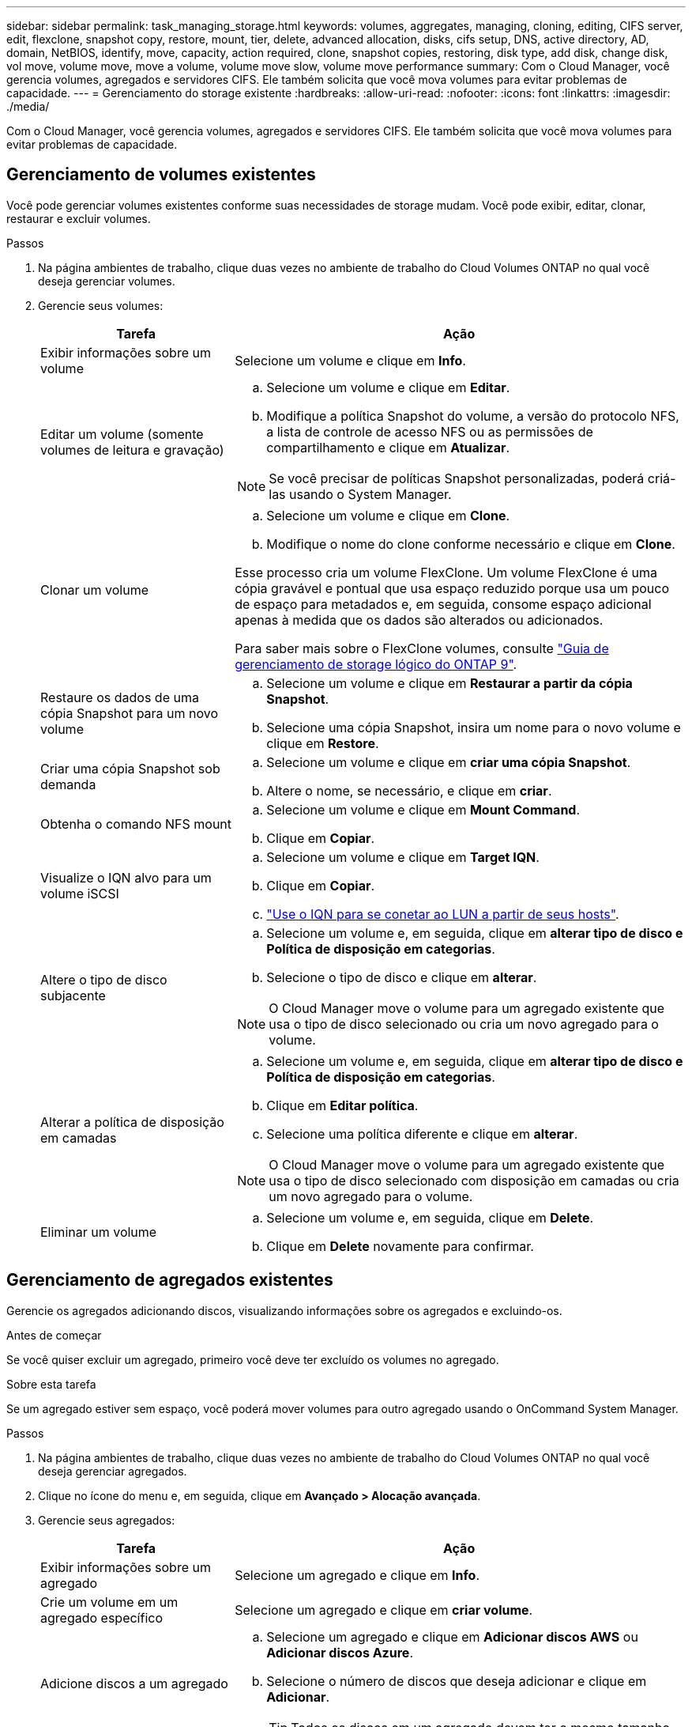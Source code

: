---
sidebar: sidebar 
permalink: task_managing_storage.html 
keywords: volumes, aggregates, managing, cloning, editing, CIFS server, edit, flexclone, snapshot copy, restore, mount, tier, delete, advanced allocation, disks, cifs setup, DNS, active directory, AD, domain, NetBIOS, identify, move, capacity, action required, clone, snapshot copies, restoring, disk type, add disk, change disk, vol move, volume move, move a volume, volume move slow, volume move performance 
summary: Com o Cloud Manager, você gerencia volumes, agregados e servidores CIFS. Ele também solicita que você mova volumes para evitar problemas de capacidade. 
---
= Gerenciamento do storage existente
:hardbreaks:
:allow-uri-read: 
:nofooter: 
:icons: font
:linkattrs: 
:imagesdir: ./media/


[role="lead"]
Com o Cloud Manager, você gerencia volumes, agregados e servidores CIFS. Ele também solicita que você mova volumes para evitar problemas de capacidade.



== Gerenciamento de volumes existentes

Você pode gerenciar volumes existentes conforme suas necessidades de storage mudam. Você pode exibir, editar, clonar, restaurar e excluir volumes.

.Passos
. Na página ambientes de trabalho, clique duas vezes no ambiente de trabalho do Cloud Volumes ONTAP no qual você deseja gerenciar volumes.
. Gerencie seus volumes:
+
[cols="30,70"]
|===
| Tarefa | Ação 


| Exibir informações sobre um volume | Selecione um volume e clique em *Info*. 


| Editar um volume (somente volumes de leitura e gravação)  a| 
.. Selecione um volume e clique em *Editar*.
.. Modifique a política Snapshot do volume, a versão do protocolo NFS, a lista de controle de acesso NFS ou as permissões de compartilhamento e clique em *Atualizar*.



NOTE: Se você precisar de políticas Snapshot personalizadas, poderá criá-las usando o System Manager.



| Clonar um volume  a| 
.. Selecione um volume e clique em *Clone*.
.. Modifique o nome do clone conforme necessário e clique em *Clone*.


Esse processo cria um volume FlexClone. Um volume FlexClone é uma cópia gravável e pontual que usa espaço reduzido porque usa um pouco de espaço para metadados e, em seguida, consome espaço adicional apenas à medida que os dados são alterados ou adicionados.

Para saber mais sobre o FlexClone volumes, consulte http://docs.netapp.com/ontap-9/topic/com.netapp.doc.dot-cm-vsmg/home.html["Guia de gerenciamento de storage lógico do ONTAP 9"^].



| Restaure os dados de uma cópia Snapshot para um novo volume  a| 
.. Selecione um volume e clique em *Restaurar a partir da cópia Snapshot*.
.. Selecione uma cópia Snapshot, insira um nome para o novo volume e clique em *Restore*.




| Criar uma cópia Snapshot sob demanda  a| 
.. Selecione um volume e clique em *criar uma cópia Snapshot*.
.. Altere o nome, se necessário, e clique em *criar*.




| Obtenha o comando NFS mount  a| 
.. Selecione um volume e clique em *Mount Command*.
.. Clique em *Copiar*.




| Visualize o IQN alvo para um volume iSCSI  a| 
.. Selecione um volume e clique em *Target IQN*.
.. Clique em *Copiar*.
.. link:task_provisioning_storage.html#connecting-a-lun-to-a-host["Use o IQN para se conetar ao LUN a partir de seus hosts"].




| Altere o tipo de disco subjacente  a| 
.. Selecione um volume e, em seguida, clique em *alterar tipo de disco e Política de disposição em categorias*.
.. Selecione o tipo de disco e clique em *alterar*.



NOTE: O Cloud Manager move o volume para um agregado existente que usa o tipo de disco selecionado ou cria um novo agregado para o volume.



| Alterar a política de disposição em camadas  a| 
.. Selecione um volume e, em seguida, clique em *alterar tipo de disco e Política de disposição em categorias*.
.. Clique em *Editar política*.
.. Selecione uma política diferente e clique em *alterar*.



NOTE: O Cloud Manager move o volume para um agregado existente que usa o tipo de disco selecionado com disposição em camadas ou cria um novo agregado para o volume.



| Eliminar um volume  a| 
.. Selecione um volume e, em seguida, clique em *Delete*.
.. Clique em *Delete* novamente para confirmar.


|===




== Gerenciamento de agregados existentes

Gerencie os agregados adicionando discos, visualizando informações sobre os agregados e excluindo-os.

.Antes de começar
Se você quiser excluir um agregado, primeiro você deve ter excluído os volumes no agregado.

.Sobre esta tarefa
Se um agregado estiver sem espaço, você poderá mover volumes para outro agregado usando o OnCommand System Manager.

.Passos
. Na página ambientes de trabalho, clique duas vezes no ambiente de trabalho do Cloud Volumes ONTAP no qual você deseja gerenciar agregados.
. Clique no ícone do menu e, em seguida, clique em *Avançado > Alocação avançada*.
. Gerencie seus agregados:
+
[cols="30,70"]
|===
| Tarefa | Ação 


| Exibir informações sobre um agregado | Selecione um agregado e clique em *Info*. 


| Crie um volume em um agregado específico | Selecione um agregado e clique em *criar volume*. 


| Adicione discos a um agregado  a| 
.. Selecione um agregado e clique em *Adicionar discos AWS* ou *Adicionar discos Azure*.
.. Selecione o número de discos que deseja adicionar e clique em *Adicionar*.
+

TIP: Todos os discos em um agregado devem ter o mesmo tamanho.





| Excluir um agregado  a| 
.. Selecione um agregado que não contenha volumes e clique em *Excluir*.
.. Clique em *Delete* novamente para confirmar.


|===




== Modificação do servidor CIFS

Se você alterar seus servidores DNS ou domínio do ative Directory, será necessário modificar o servidor CIFS no Cloud Volumes ONTAP para que ele possa continuar a servir armazenamento aos clientes.

.Passos
. No ambiente de trabalho, clique no ícone do menu e, em seguida, clique em *Avançado > Configuração CIFS*.
. Especifique as configurações para o servidor CIFS:
+
[cols="30,70"]
|===
| Tarefa | Ação 


| Endereço IP primário e secundário do DNS | Os endereços IP dos servidores DNS que fornecem resolução de nomes para o servidor CIFS. Os servidores DNS listados devem conter os Registros de localização de serviço (SRV) necessários para localizar os servidores LDAP do ative Directory e os controladores de domínio para o domínio em que o servidor CIFS irá ingressar. 


| Ative Directory Domain para aderir | O FQDN do domínio do ative Directory (AD) ao qual você deseja que o servidor CIFS se associe. 


| Credenciais autorizadas para ingressar no domínio | O nome e a senha de uma conta do Windows com Privileges suficiente para adicionar computadores à unidade organizacional especificada (ou) dentro do domínio do AD. 


| Nome NetBIOS do servidor CIFS | Um nome de servidor CIFS exclusivo no domínio AD. 


| Unidade organizacional | A unidade organizacional dentro do domínio AD a associar ao servidor CIFS. A predefinição é computadores. Se você configurar o AWS Managed Microsoft AD como o servidor AD para o Cloud Volumes ONTAP, deverá inserir neste campo *ou computadores*. 


| Domínio DNS | O domínio DNS da máquina virtual de storage (SVM) do Cloud Volumes ONTAP. Na maioria dos casos, o domínio é o mesmo que o domínio AD. 


| NTP Server | Selecione *Use ative Directory Domain* para configurar um servidor NTP usando o DNS do ative Directory. Se você precisa configurar um servidor NTP usando um endereço diferente, então você deve usar a API. Consulte link:api.html["Guia do desenvolvedor de API do Cloud Manager"^]para obter detalhes. 
|===
. Clique em *Salvar*.


.Resultado
O Cloud Volumes ONTAP atualiza o servidor CIFS com as alterações.



== Mover um volume

Mova volumes para utilização de capacidade, performance aprimorada e atender a contratos de nível de serviço.

Você pode mover um volume no System Manager selecionando um volume e o agregado de destino, iniciando a operação de movimentação de volume e, opcionalmente, monitorando a tarefa de movimentação de volume. Ao usar o System Manager, uma operação de movimentação de volume é concluída automaticamente.

.Passos
. Use o System Manager ou a CLI para mover os volumes para o agregado.
+
Na maioria das situações, você pode usar o System Manager para mover volumes.

+
Para obter instruções, consulte http://docs.netapp.com/ontap-9/topic/com.netapp.doc.exp-vol-move/home.html["Guia expresso de movimentação de volume do ONTAP 9"^] .





== Movimentação de um volume quando o Cloud Manager exibe uma mensagem Ação necessária

O Cloud Manager pode exibir uma mensagem Ação necessária que diz que mover um volume é necessário para evitar problemas de capacidade, mas que não pode fornecer recomendações para corrigir o problema. Se isso acontecer, você precisa identificar como corrigir o problema e mover um ou mais volumes.

.Passos
. <<Identificar como corrigir problemas de capacidade,Identifique como corrigir o problema>>.
. Com base em suas análises, mova volumes para evitar problemas de capacidade:
+
** <<Mover volumes para outro sistema para evitar problemas de capacidade,Mover volumes para outro sistema>>.
** <<Mover volumes para outro agregado para evitar problemas de capacidade,Mova volumes para outro agregado no mesmo sistema>>.






=== Identificar como corrigir problemas de capacidade

Se o Cloud Manager não puder fornecer recomendações para mover um volume para evitar problemas de capacidade, identifique os volumes que você precisa mover e se deve movê-los para outro agregado no mesmo sistema ou para outro sistema.

.Passos
. Exiba as informações avançadas na mensagem Ação necessária para identificar o agregado que atingiu seu limite de capacidade.
+
Por exemplo, as informações avançadas devem dizer algo semelhante ao seguinte: O agregado aggr1 atingiu seu limite de capacidade.

. Identifique um ou mais volumes para sair do agregado:
+
.. No ambiente de trabalho, clique no ícone do menu e, em seguida, clique em *Avançado > Alocação avançada*.
.. Selecione o agregado e clique em *Info*.
.. Expanda a lista de volumes.
+
image:screenshot_aggr_volumes.gif["Captura de tela: Mostra a lista de volumes em um agregado na caixa de diálogo agregar informações."]

.. Revise o tamanho de cada volume e escolha um ou mais volumes para sair do agregado.
+
Você deve escolher volumes grandes o suficiente para liberar espaço no agregado para evitar problemas de capacidade adicionais no futuro.



. Se o sistema não tiver atingido o limite de disco, você deve mover os volumes para um agregado existente ou um novo agregado no mesmo sistema.
+
Para obter detalhes, link:task_managing_storage.html#moving-volumes-to-another-aggregate-to-avoid-capacity-issues["Mover volumes para outro agregado para evitar problemas de capacidade"]consulte .

. Se o sistema tiver atingido o limite de disco, proceda de uma das seguintes formas:
+
.. Exclua todos os volumes não utilizados.
.. Reorganize volumes para liberar espaço em um agregado.
+
Para obter detalhes, link:task_managing_storage.html#moving-volumes-to-another-aggregate-to-avoid-capacity-issues["Mover volumes para outro agregado para evitar problemas de capacidade"]consulte .

.. Mova dois ou mais volumes para outro sistema que tenha espaço.
+
Para obter detalhes, link:task_managing_storage.html#moving-volumes-to-another-system-to-avoid-capacity-issues["Mover volumes para outro sistema para evitar problemas de capacidade"]consulte .







=== Mover volumes para outro sistema para evitar problemas de capacidade

Você pode mover um ou mais volumes para outro sistema Cloud Volumes ONTAP para evitar problemas de capacidade. Talvez seja necessário fazer isso se o sistema atingir seu limite de disco.

.Sobre esta tarefa
Pode seguir os passos desta tarefa para corrigir a seguinte mensagem Ação necessária:

 Moving a volume is necessary to avoid capacity issues; however, Cloud Manager cannot perform this action for you because the system has reached the disk limit.
.Passos
. Identifique um sistema Cloud Volumes ONTAP que tenha capacidade disponível ou implante um novo sistema.
. Arraste e solte o ambiente de trabalho de origem no ambiente de trabalho de destino para executar uma replicação de dados única do volume.
+
Para obter detalhes, link:task_replicating_data.html["Replicação de dados entre sistemas"]consulte .

. Vá para a página Status da replicação e, em seguida, quebre a relação do SnapMirror para converter o volume replicado de um volume de proteção de dados para um volume de leitura/gravação.
+
Para obter detalhes, link:task_replicating_data.html#managing-data-replication-schedules-and-relationships["Gerenciamento de cronogramas e relacionamentos de replicação de dados"]consulte .

. Configure o volume para acesso aos dados.
+
Para obter informações sobre como configurar um volume de destino para acesso a dados, consulte http://docs.netapp.com/ontap-9/topic/com.netapp.doc.exp-sm-ic-fr/home.html["Guia expresso de recuperação de desastres em volume do ONTAP 9"^] .

. Eliminar o volume original.
+
Para obter detalhes, link:task_managing_storage.html#managing-existing-volumes["Gerenciamento de volumes existentes"]consulte .





=== Mover volumes para outro agregado para evitar problemas de capacidade

Você pode mover um ou mais volumes para outro agregado para evitar problemas de capacidade.

.Sobre esta tarefa
Pode seguir os passos desta tarefa para corrigir a seguinte mensagem Ação necessária:

 Moving two or more volumes is necessary to avoid capacity issues; however, Cloud Manager cannot perform this action for you.
.Passos
. Verifique se um agregado existente tem capacidade disponível para os volumes que você precisa mover:
+
.. No ambiente de trabalho, clique no ícone do menu e, em seguida, clique em *Avançado > Alocação avançada*.
.. Selecione cada agregado, clique em *Info* e, em seguida, visualize a capacidade disponível (capacidade agregada menos capacidade agregada utilizada).
+
image:screenshot_aggr_capacity.gif["Captura de tela: Mostra a capacidade agregada total e a capacidade agregada usada disponíveis na caixa de diálogo informações agregadas."]



. Se necessário, adicione discos a um agregado existente:
+
.. Selecione o agregado e clique em *Adicionar discos*.
.. Selecione o número de discos a serem adicionados e clique em *Add*.


. Se nenhum agregado tiver capacidade disponível, crie um novo agregado.
+
Para obter detalhes, link:task_provisioning_storage.html#creating-aggregates["Criando agregados"]consulte .

. Use o System Manager ou a CLI para mover os volumes para o agregado.
. Na maioria das situações, você pode usar o System Manager para mover volumes.
+
Para obter instruções, consulte http://docs.netapp.com/ontap-9/topic/com.netapp.doc.exp-vol-move/home.html["Guia expresso de movimentação de volume do ONTAP 9"^] .





== Razões pelas quais um movimento de volume pode ter um desempenho lento

Mover um volume pode demorar mais tempo do que o esperado se qualquer uma das seguintes condições for verdadeira para o Cloud Volumes ONTAP:

* O volume é um clone.
* O volume é um pai de um clone.
* O agregado de origem ou destino tem um disco HDD (st1) otimizado para taxa de transferência única.
* O sistema Cloud Volumes ONTAP está na AWS e um agregado usa um esquema de nomenclatura mais antigo para objetos. Ambos os agregados têm que usar o mesmo formato de nome.
+
Um esquema de nomenclatura mais antigo é usado se a categorização de dados tiver sido habilitada em um agregado na versão 9,4 ou anterior.

* As configurações de criptografia não correspondem aos agregados de origem e destino, ou uma rechavear está em andamento.
* A opção _-Tiering-policy_ foi especificada na movimentação de volume para alterar a política de disposição em camadas.
* A opção _-generate-destination-key_ foi especificada na movimentação de volume.

